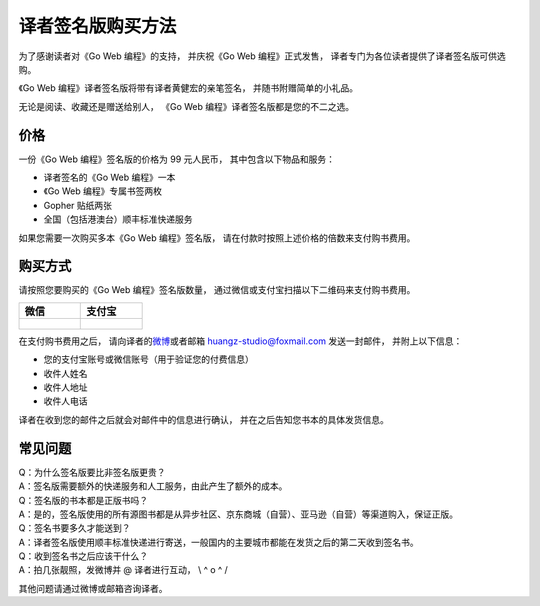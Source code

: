 译者签名版购买方法
======================================

.. image:: image/gwpcn-signed.png

为了感谢读者对《Go Web 编程》的支持，
并庆祝《Go Web 编程》正式发售，
译者专门为各位读者提供了译者签名版可供选购。

《Go Web 编程》译者签名版将带有译者黄健宏的亲笔签名，
并随书附赠简单的小礼品。

无论是阅读、收藏还是赠送给别人，
《Go Web 编程》译者签名版都是您的不二之选。

价格
---------

一份《Go Web 编程》签名版的价格为 99 元人民币，
其中包含以下物品和服务：

- 译者签名的《Go Web 编程》一本

- 《Go Web 编程》专属书签两枚

- Gopher 贴纸两张

- 全国（包括港澳台）顺丰标准快递服务

如果您需要一次购买多本《Go Web 编程》签名版，
请在付款时按照上述价格的倍数来支付购书费用。

购买方式
-----------

请按照您要购买的《Go Web 编程》签名版数量，
通过微信或支付宝扫描以下二维码来支付购书费用。

+-------------------------------+-------------------------------+
| 微信                          | 支付宝                        |
+===============================+===============================+
|                               |                               |
| .. figure:: image/wechat.png  | .. figure:: image/alipay.jpg  |
|    :scale: 30%                |    :scale: 30%                |
|                               |                               |
+-------------------------------+-------------------------------+

在支付购书费用之后，
请向译者的\ `微博 <http://weibo.com/huangz1990>`_\ 或者邮箱 huangz-studio@foxmail.com 发送一封邮件，
并附上以下信息：

- 您的支付宝账号或微信账号（用于验证您的付费信息）
- 收件人姓名
- 收件人地址
- 收件人电话

译者在收到您的邮件之后就会对邮件中的信息进行确认，
并在之后告知您书本的具体发货信息。

常见问题
------------

| Q：为什么签名版要比非签名版更贵？
| A：签名版需要额外的快递服务和人工服务，由此产生了额外的成本。

| Q：签名版的书本都是正版书吗？
| A：是的，签名版使用的所有源图书都是从异步社区、京东商城（自营）、亚马逊（自营）等渠道购入，保证正版。

| Q：签名书要多久才能送到？
| A：译者签名版使用顺丰标准快递进行寄送，一般国内的主要城市都能在发货之后的第二天收到签名书。

| Q：收到签名书之后应该干什么？
| A：拍几张靓照，发微博并 @ 译者进行互动， \\ ^ o ^ /

其他问题请通过微博或邮箱咨询译者。

..
    | Q：签名书都是译者亲自签名的吗，不会是假冒的吧？！
    | A：是的，囊中羞涩的译者根本没有花钱请人冒签的余裕……从下单买书到收货，再到签名、重新打包和快递签名书，所有工作都是由可怜的译者一人完成。

    | Q：收到书之后觉得译者的签名太难看了，可以退货并退款吗？
    | A：很遗憾，我们不支持退货或退款，但我们建议您可以把签名书送给您某一个特别讨厌的朋友，让译者通过签名对其实施精神攻击，XD

    其他问题请通过微博或邮箱咨询译者，
    但是为了译者的身心健康考虑，
    请不要发送诸如“译者你怎么还没有女朋友？”、“清远的房价又涨了，啥时候买房呀？”之类的问题，
    谢谢合作！
